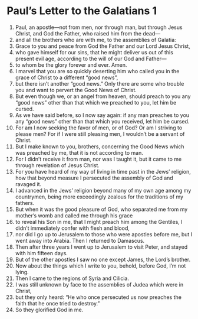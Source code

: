 ﻿
* Paul’s Letter to the Galatians 1
1. Paul, an apostle—not from men, nor through man, but through Jesus Christ, and God the Father, who raised him from the dead— 
2. and all the brothers who are with me, to the assemblies of Galatia: 
3. Grace to you and peace from God the Father and our Lord Jesus Christ, 
4. who gave himself for our sins, that he might deliver us out of this present evil age, according to the will of our God and Father— 
5. to whom be the glory forever and ever. Amen. 
6. I marvel that you are so quickly deserting him who called you in the grace of Christ to a different “good news”, 
7. but there isn’t another “good news.” Only there are some who trouble you and want to pervert the Good News of Christ. 
8. But even though we, or an angel from heaven, should preach to you any “good news” other than that which we preached to you, let him be cursed. 
9. As we have said before, so I now say again: if any man preaches to you any “good news” other than that which you received, let him be cursed. 
10. For am I now seeking the favor of men, or of God? Or am I striving to please men? For if I were still pleasing men, I wouldn’t be a servant of Christ. 
11. But I make known to you, brothers, concerning the Good News which was preached by me, that it is not according to man. 
12. For I didn’t receive it from man, nor was I taught it, but it came to me through revelation of Jesus Christ. 
13. For you have heard of my way of living in time past in the Jews’ religion, how that beyond measure I persecuted the assembly of God and ravaged it. 
14. I advanced in the Jews’ religion beyond many of my own age among my countrymen, being more exceedingly zealous for the traditions of my fathers. 
15. But when it was the good pleasure of God, who separated me from my mother’s womb and called me through his grace 
16. to reveal his Son in me, that I might preach him among the Gentiles, I didn’t immediately confer with flesh and blood, 
17. nor did I go up to Jerusalem to those who were apostles before me, but I went away into Arabia. Then I returned to Damascus. 
18. Then after three years I went up to Jerusalem to visit Peter, and stayed with him fifteen days. 
19. But of the other apostles I saw no one except James, the Lord’s brother. 
20. Now about the things which I write to you, behold, before God, I’m not lying. 
21. Then I came to the regions of Syria and Cilicia. 
22. I was still unknown by face to the assemblies of Judea which were in Christ, 
23. but they only heard: “He who once persecuted us now preaches the faith that he once tried to destroy.” 
24. So they glorified God in me. 
